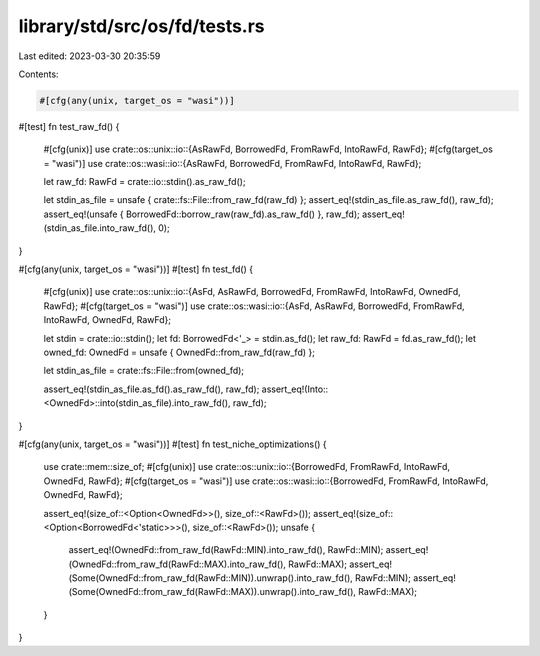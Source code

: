 library/std/src/os/fd/tests.rs
==============================

Last edited: 2023-03-30 20:35:59

Contents:

.. code-block:: rs

    #[cfg(any(unix, target_os = "wasi"))]
#[test]
fn test_raw_fd() {
    #[cfg(unix)]
    use crate::os::unix::io::{AsRawFd, BorrowedFd, FromRawFd, IntoRawFd, RawFd};
    #[cfg(target_os = "wasi")]
    use crate::os::wasi::io::{AsRawFd, BorrowedFd, FromRawFd, IntoRawFd, RawFd};

    let raw_fd: RawFd = crate::io::stdin().as_raw_fd();

    let stdin_as_file = unsafe { crate::fs::File::from_raw_fd(raw_fd) };
    assert_eq!(stdin_as_file.as_raw_fd(), raw_fd);
    assert_eq!(unsafe { BorrowedFd::borrow_raw(raw_fd).as_raw_fd() }, raw_fd);
    assert_eq!(stdin_as_file.into_raw_fd(), 0);
}

#[cfg(any(unix, target_os = "wasi"))]
#[test]
fn test_fd() {
    #[cfg(unix)]
    use crate::os::unix::io::{AsFd, AsRawFd, BorrowedFd, FromRawFd, IntoRawFd, OwnedFd, RawFd};
    #[cfg(target_os = "wasi")]
    use crate::os::wasi::io::{AsFd, AsRawFd, BorrowedFd, FromRawFd, IntoRawFd, OwnedFd, RawFd};

    let stdin = crate::io::stdin();
    let fd: BorrowedFd<'_> = stdin.as_fd();
    let raw_fd: RawFd = fd.as_raw_fd();
    let owned_fd: OwnedFd = unsafe { OwnedFd::from_raw_fd(raw_fd) };

    let stdin_as_file = crate::fs::File::from(owned_fd);

    assert_eq!(stdin_as_file.as_fd().as_raw_fd(), raw_fd);
    assert_eq!(Into::<OwnedFd>::into(stdin_as_file).into_raw_fd(), raw_fd);
}

#[cfg(any(unix, target_os = "wasi"))]
#[test]
fn test_niche_optimizations() {
    use crate::mem::size_of;
    #[cfg(unix)]
    use crate::os::unix::io::{BorrowedFd, FromRawFd, IntoRawFd, OwnedFd, RawFd};
    #[cfg(target_os = "wasi")]
    use crate::os::wasi::io::{BorrowedFd, FromRawFd, IntoRawFd, OwnedFd, RawFd};

    assert_eq!(size_of::<Option<OwnedFd>>(), size_of::<RawFd>());
    assert_eq!(size_of::<Option<BorrowedFd<'static>>>(), size_of::<RawFd>());
    unsafe {
        assert_eq!(OwnedFd::from_raw_fd(RawFd::MIN).into_raw_fd(), RawFd::MIN);
        assert_eq!(OwnedFd::from_raw_fd(RawFd::MAX).into_raw_fd(), RawFd::MAX);
        assert_eq!(Some(OwnedFd::from_raw_fd(RawFd::MIN)).unwrap().into_raw_fd(), RawFd::MIN);
        assert_eq!(Some(OwnedFd::from_raw_fd(RawFd::MAX)).unwrap().into_raw_fd(), RawFd::MAX);
    }
}


